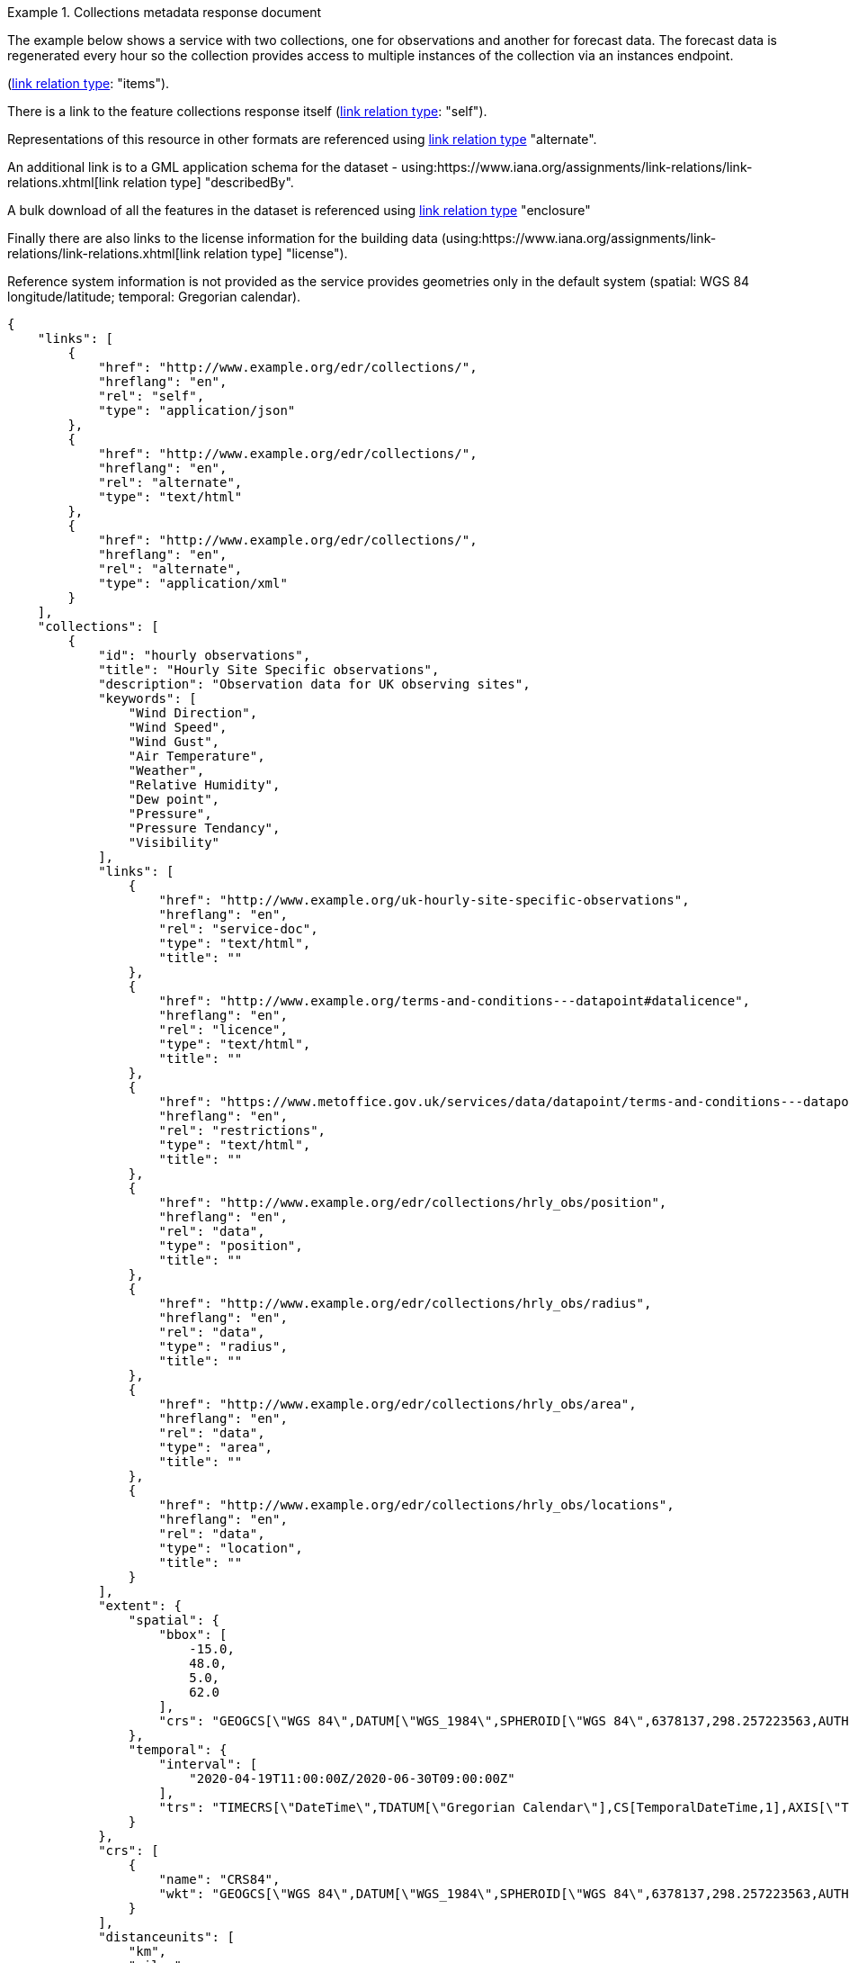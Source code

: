 .Collections metadata response document
=================
The example below shows a service with two collections, one for observations and another for forecast data.  The forecast data is regenerated every hour so the collection provides access to multiple instances of the collection via an instances endpoint.

(link:https://www.iana.org/assignments/link-relations/link-relations.xhtml[link relation type]: "items").

There is a link to the feature collections response itself (link:https://www.iana.org/assignments/link-relations/link-relations.xhtml[link relation type]: "self"). 

Representations of this resource in other formats are referenced using link:https://www.iana.org/assignments/link-relations/link-relations.xhtml[link relation type] "alternate".

An additional link is to a GML application schema for the dataset - using:https://www.iana.org/assignments/link-relations/link-relations.xhtml[link relation type] "describedBy".

A bulk download of all the features in the dataset is referenced using link:https://www.iana.org/assignments/link-relations/link-relations.xhtml[link relation type] "enclosure"

Finally there are also links to the license information for the building data (using:https://www.iana.org/assignments/link-relations/link-relations.xhtml[link relation type] "license").

Reference system information is not provided as the service provides geometries only in the default system (spatial: WGS 84 longitude/latitude; temporal:
Gregorian calendar).

[source,json]
----
{
    "links": [
        {
            "href": "http://www.example.org/edr/collections/",
            "hreflang": "en",
            "rel": "self",
            "type": "application/json"
        },
        {
            "href": "http://www.example.org/edr/collections/",
            "hreflang": "en",
            "rel": "alternate",
            "type": "text/html"
        },
        {
            "href": "http://www.example.org/edr/collections/",
            "hreflang": "en",
            "rel": "alternate",
            "type": "application/xml"
        }
    ],
    "collections": [
        {
            "id": "hourly observations",
            "title": "Hourly Site Specific observations",
            "description": "Observation data for UK observing sites",
            "keywords": [
                "Wind Direction",
                "Wind Speed",
                "Wind Gust",
                "Air Temperature",
                "Weather",
                "Relative Humidity",
                "Dew point",
                "Pressure",
                "Pressure Tendancy",
                "Visibility"
            ],
            "links": [
                {
                    "href": "http://www.example.org/uk-hourly-site-specific-observations",
                    "hreflang": "en",
                    "rel": "service-doc",
                    "type": "text/html",
                    "title": ""
                },
                {
                    "href": "http://www.example.org/terms-and-conditions---datapoint#datalicence",
                    "hreflang": "en",
                    "rel": "licence",
                    "type": "text/html",
                    "title": ""
                },
                {
                    "href": "https://www.metoffice.gov.uk/services/data/datapoint/terms-and-conditions---datapoint#termsofservice",
                    "hreflang": "en",
                    "rel": "restrictions",
                    "type": "text/html",
                    "title": ""
                },
                {
                    "href": "http://www.example.org/edr/collections/hrly_obs/position",
                    "hreflang": "en",
                    "rel": "data",
                    "type": "position",
                    "title": ""
                },
                {
                    "href": "http://www.example.org/edr/collections/hrly_obs/radius",
                    "hreflang": "en",
                    "rel": "data",
                    "type": "radius",
                    "title": ""
                },
                {
                    "href": "http://www.example.org/edr/collections/hrly_obs/area",
                    "hreflang": "en",
                    "rel": "data",
                    "type": "area",
                    "title": ""
                },
                {
                    "href": "http://www.example.org/edr/collections/hrly_obs/locations",
                    "hreflang": "en",
                    "rel": "data",
                    "type": "location",
                    "title": ""
                }
            ],
            "extent": {
                "spatial": {
                    "bbox": [
                        -15.0,
                        48.0,
                        5.0,
                        62.0
                    ],
                    "crs": "GEOGCS[\"WGS 84\",DATUM[\"WGS_1984\",SPHEROID[\"WGS 84\",6378137,298.257223563,AUTHORITY[\"EPSG\",\"7030\"]],AUTHORITY[\"EPSG\",\"6326\"]],PRIMEM[\"Greenwich\",0,AUTHORITY[\"EPSG\",\"8901\"]],UNIT[\"degree\",0.01745329251994328,AUTHORITY[\"EPSG\",\"9122\"]],AUTHORITY[\"EPSG\",\"4326\"]]"
                },
                "temporal": {
                    "interval": [
                        "2020-04-19T11:00:00Z/2020-06-30T09:00:00Z"
                    ],
                    "trs": "TIMECRS[\"DateTime\",TDATUM[\"Gregorian Calendar\"],CS[TemporalDateTime,1],AXIS[\"Time (T)\",future]"
                }
            },
            "crs": [
                {
                    "name": "CRS84",
                    "wkt": "GEOGCS[\"WGS 84\",DATUM[\"WGS_1984\",SPHEROID[\"WGS 84\",6378137,298.257223563,AUTHORITY[\"EPSG\",\"7030\"]],AUTHORITY[\"EPSG\",\"6326\"]],PRIMEM[\"Greenwich\",0,AUTHORITY[\"EPSG\",\"8901\"]],UNIT[\"degree\",0.01745329251994328,AUTHORITY[\"EPSG\",\"9122\"]],AUTHORITY[\"EPSG\",\"4326\"]]"
                }
            ],
            "distanceunits": [
                "km",
                "miles"
            ],
            "outputformat": [
                {
                    "name": "GeoJSON",
                    "data_schema": "http://www.example.org/edr/static/json/dp_schema.json"
                },
                {
                    "name": "CoverageJSON"
                }
            ],
            "parameters": {
                "Wind Direction": {
                    "type": "Parameter",
                    "description": {
                        "en": ""
                    },
                    "unit": {
                        "label": {
                            "en": "degree true"
                        },
                        "symbol": {
                            "value": "°",
                            "type": "http://www.example.org/edr/metadata/units/degree"
                        }
                    },
                    "observedProperty": {
                        "id": "http://codes.wmo.int/common/quantity-kind/_windDirection",
                        "label": {
                            "en": "Wind Direction"
                        }
                    },
                    "measurementType": {
                        "method": "mean",
                        "period": "-PT10M/PT0M"
                    }
                },
                "Wind Speed": {
                    "type": "Parameter",
                    "description": {
                        "en": ""
                    },
                    "unit": {
                        "label": {
                            "en": "mph"
                        },
                        "symbol": {
                            "value": "mph",
                            "type": "http://www.example.org/edr/metadata/units/mph"
                        }
                    },
                    "observedProperty": {
                        "id": "http://codes.wmo.int/common/quantity-kind/_windSpeed",
                        "label": {
                            "en": "Wind Speed"
                        }
                    },
                    "measurementType": {
                        "method": "mean",
                        "period": "-PT10M/PT0M"
                    }
                },
                "Wind Gust": {
                    "type": "Parameter",
                    "description": {
                        "en": ""
                    },
                    "unit": {
                        "label": {
                            "en": "mph"
                        },
                        "symbol": {
                            "value": "mph",
                            "type": "http://www.example.org/edr/metadata/units/mph"
                        }
                    },
                    "observedProperty": {
                        "id": "http://codes.wmo.int/common/quantity-kind/_maximumWindGustSpeed",
                        "label": {
                            "en": "Wind Gust"
                        }
                    },
                    "measurementType": {
                        "method": "maximum",
                        "period": "-PT10M/PT0M"
                    }
                },
                "Air Temperature": {
                    "type": "Parameter",
                    "description": {
                        "en": ""
                    },
                    "unit": {
                        "label": {
                            "en": "degC"
                        },
                        "symbol": {
                            "value": "°C",
                            "type": "http://www.example.org/edr/metadata/units/degC"
                        }
                    },
                    "observedProperty": {
                        "id": "http://codes.wmo.int/common/quantity-kind/_airTemperature",
                        "label": {
                            "en": "Air Temperature"
                        }
                    },
                    "measurementType": {
                        "method": "instantaneous",
                        "period": "PT0M"
                    }
                },
                "Weather": {
                    "type": "Parameter",
                    "description": {
                        "en": ""
                    },
                    "unit": {
                        "label": {
                            "en": "weather"
                        },
                        "symbol": {
                            "value": "",
                            "type": "http://www.example.org/edr/metadata/lookup/mo_dp_weather"
                        }
                    },
                    "observedProperty": {
                        "id": "http://codes.wmo.int/wmdr/ObservedVariableAtmosphere/_266",
                        "label": {
                            "en": "Weather"
                        }
                    },
                    "measurementType": {
                        "method": "instantaneous",
                        "period": "PT0M"
                    }
                },
                "Relative Humidity": {
                    "type": "Parameter",
                    "description": {
                        "en": ""
                    },
                    "unit": {
                        "label": {
                            "en": "percent"
                        },
                        "symbol": {
                            "value": "%",
                            "type": "http://www.example.org/edr/metadata/units/percent"
                        }
                    },
                    "observedProperty": {
                        "id": "http://codes.wmo.int/bufr4/b/13/_009",
                        "label": {
                            "en": "Relative Humidity"
                        }
                    },
                    "measurementType": {
                        "method": "instantaneous",
                        "period": "PT0M"
                    }
                },
                "Dew point": {
                    "type": "Parameter",
                    "description": {
                        "en": ""
                    },
                    "unit": {
                        "label": {
                            "en": "degC"
                        },
                        "symbol": {
                            "value": "°C",
                            "type": "http://www.example.org/edr/metadata/units/degC"
                        }
                    },
                    "observedProperty": {
                        "id": "http://codes.wmo.int/common/quantity-kind/_dewPointTemperature",
                        "label": {
                            "en": "Dew point"
                        }
                    },
                    "measurementType": {
                        "method": "instantaneous",
                        "period": "PT0M"
                    }
                },
                "Pressure": {
                    "type": "Parameter",
                    "description": {
                        "en": ""
                    },
                    "unit": {
                        "label": {
                            "en": "hPa"
                        },
                        "symbol": {
                            "value": "hPa",
                            "type": "http://www.example.org/edr/metadata/units/hPa"
                        }
                    },
                    "observedProperty": {
                        "id": "http://codes.wmo.int/bufr4/b/10/_051",
                        "label": {
                            "en": "Pressure"
                        }
                    },
                    "measurementType": {
                        "method": "instantaneous",
                        "period": "PT0M"
                    }
                },
                "Pressure Tendancy": {
                    "type": "Parameter",
                    "description": {
                        "en": ""
                    },
                    "unit": {
                        "label": {
                            "en": "tendency"
                        },
                        "symbol": {
                            "value": "",
                            "type": "http://www.example.org/edr/metadata/units/hPa"
                        }
                    },
                    "observedProperty": {
                        "id": "http://codes.wmo.int/common/quantity-kind/_pressureTendency",
                        "label": {
                            "en": "Pressure Tendancy"
                        }
                    },
                    "measurementType": {
                        "method": "instantaneous",
                        "period": "PT0M"
                    }
                },
                "Visibility": {
                    "type": "Parameter",
                    "description": {
                        "en": ""
                    },
                    "unit": {
                        "label": {
                            "en": "m"
                        },
                        "symbol": {
                            "value": "m",
                            "type": "http://www.example.org/edr/metadata/units/m"
                        }
                    },
                    "observedProperty": {
                        "id": "http://codes.wmo.int/common/quantity-kind/_horizontalVisibility",
                        "label": {
                            "en": "Visibility"
                        }
                    },
                    "measurementType": {
                        "method": "instantaneous",
                        "period": "PT0M"
                    }
                }
            }
        },
        {
            "id": "UK 3 hourly forecast",
            "title": "UK 3 Hourly Site Specific Forecast",
            "description": "Five day site specific forecast for 6000 UK locations",
            "keywords": [
                "Wind Direction",
                "Wind Speed",
                "Wind Gust",
                "Air Temperature",
                "Weather",
                "Relative Humidity",
                "Feels like temperature",
                "UV index",
                "Probabilty of precipitation",
                "Visibility"
            ],
            "links": [
                {
                    "href": "https://http://www.example.org/uk-3-hourly-site-specific-forecast",
                    "hreflang": "en",
                    "rel": "service-doc",
                    "type": "text/html",
                    "title": ""
                },
                {
                    "href": "https://http://www.example.org/terms-and-conditions---datapoint#datalicence",
                    "hreflang": "en",
                    "rel": "licence",
                    "type": "text/html",
                    "title": ""
                },
                {
                    "href": "https://http://www.example.org/terms-and-conditions---datapoint#termsofservice",
                    "hreflang": "en",
                    "rel": "restrictions",
                    "type": "text/html",
                    "title": ""
                },
                {
                    "href": "http://www.example.org/edr/collections/3_hrly_fcst/instances",
                    "hreflang": "en",
                    "rel": "collection",
                    "type": "instances",
                    "title": ""
                }
            ],
            "extent": {
                "spatial": {
                    "bbox": [
                        -15.0,
                        48.0,
                        5.0,
                        62.0
                    ],
                    "crs": "GEOGCS[\"WGS 84\",DATUM[\"WGS_1984\",SPHEROID[\"WGS 84\",6378137,298.257223563,AUTHORITY[\"EPSG\",\"7030\"]],AUTHORITY[\"EPSG\",\"6326\"]],PRIMEM[\"Greenwich\",0,AUTHORITY[\"EPSG\",\"8901\"]],UNIT[\"degree\",0.01745329251994328,AUTHORITY[\"EPSG\",\"9122\"]],AUTHORITY[\"EPSG\",\"4326\"]]"
                },
                "temporal": {
                    "interval": [
                        "2020-06-23T18:00:00Z/2020-07-04T21:00:00Z"
                    ],
                    "trs": "TIMECRS[\"DateTime\",TDATUM[\"Gregorian Calendar\"],CS[TemporalDateTime,1],AXIS[\"Time (T)\",future]"
                }
            },
            "crs": [
                {
                    "name": "CRS84",
                    "wkt": "GEOGCS[\"WGS 84\",DATUM[\"WGS_1984\",SPHEROID[\"WGS 84\",6378137,298.257223563,AUTHORITY[\"EPSG\",\"7030\"]],AUTHORITY[\"EPSG\",\"6326\"]],PRIMEM[\"Greenwich\",0,AUTHORITY[\"EPSG\",\"8901\"]],UNIT[\"degree\",0.01745329251994328,AUTHORITY[\"EPSG\",\"9122\"]],AUTHORITY[\"EPSG\",\"4326\"]]"
                }
            ],
            "distanceunits": [
                "km",
                "miles"
            ],
            "outputformat": [
                {
                    "name": "GeoJSON",
                    "data_schema": "http://www.example.org/edr/static/json/dp_schema.json"
                },
                {
                    "name": "CoverageJSON"
                }
            ],
            "parameters": {
                "Wind Direction": {
                    "type": "Parameter",
                    "description": {
                        "en": "Direction wind is from"
                    },
                    "unit": {
                        "label": {
                            "en": "degree true"
                        },
                        "symbol": {
                            "value": "°",
                            "type": "http://www.example.org/edr/metadata/units/degree"
                        }
                    },
                    "observedProperty": {
                        "id": "http://codes.wmo.int/grib2/codeflag/4.2/_0-2-0",
                        "label": {
                            "en": "Wind Direction"
                        }
                    },
                    "measurementType": {
                        "method": "mean",
                        "period": "-PT10M/PT0M"
                    }
                },
                "Wind Speed": {
                    "type": "Parameter",
                    "description": {
                        "en": "Average wind speed"
                    },
                    "unit": {
                        "label": {
                            "en": "mph"
                        },
                        "symbol": {
                            "value": "mph",
                            "type": "http://www.example.org/edr/metadata/units/mph"
                        }
                    },
                    "observedProperty": {
                        "id": "http://codes.wmo.int/grib2/codeflag/4.2/_0-2-1",
                        "label": {
                            "en": "Wind Speed"
                        }
                    },
                    "measurementType": {
                        "method": "mean",
                        "period": "-PT10M/PT0M"
                    }
                },
                "Wind Gust": {
                    "type": "Parameter",
                    "description": {
                        "en": "Wind gusts are a rapid increase in strength of the wind relative to the wind speed."
                    },
                    "unit": {
                        "label": {
                            "en": "mph"
                        },
                        "symbol": {
                            "value": "mph",
                            "type": "http://www.example.org/edr/metadata/units/mph"
                        }
                    },
                    "observedProperty": {
                        "id": "http://codes.wmo.int/grib2/codeflag/4.2/_0-2-1",
                        "label": {
                            "en": "Wind Gust"
                        }
                    },
                    "measurementType": {
                        "method": "maximum",
                        "period": "-PT10M/PT0M"
                    }
                },
                "Air Temperature": {
                    "type": "Parameter",
                    "description": {
                        "en": "2m air temperature in the shade and out of the wind"
                    },
                    "unit": {
                        "label": {
                            "en": "degC"
                        },
                        "symbol": {
                            "value": "°C",
                            "type": "http://www.example.org/edr/metadata/units/degC"
                        }
                    },
                    "observedProperty": {
                        "id": "http://codes.wmo.int/common/quantity-kind/_airTemperature",
                        "label": {
                            "en": "Air Temperature"
                        }
                    },
                    "measurementType": {
                        "method": "instantaneous",
                        "period": "PT0M"
                    }
                },
                "Weather": {
                    "type": "Parameter",
                    "description": {
                        "en": ""
                    },
                    "unit": {
                        "label": {
                            "en": "weather"
                        },
                        "symbol": {
                            "value": "",
                            "type": "http://www.example.org/edr/metadata/lookup/mo_dp_weather"
                        }
                    },
                    "observedProperty": {
                        "id": "http://codes.wmo.int/wmdr/ObservedVariableAtmosphere/_266",
                        "label": {
                            "en": "Weather"
                        }
                    },
                    "measurementType": {
                        "method": "instantaneous",
                        "period": "PT0M"
                    }
                },
                "Relative Humidity": {
                    "type": "Parameter",
                    "description": {
                        "en": ""
                    },
                    "unit": {
                        "label": {
                            "en": "percent"
                        },
                        "symbol": {
                            "value": "%",
                            "type": "http://www.example.org/edr/metadata/units/percent"
                        }
                    },
                    "observedProperty": {
                        "id": "http://codes.wmo.int/grib2/codeflag/4.2/_0-1-1",
                        "label": {
                            "en": "Relative Humidity"
                        }
                    },
                    "measurementType": {
                        "method": "instantaneous",
                        "period": "PT0M"
                    }
                },
                "Feels like temperature": {
                    "type": "Parameter",
                    "description": {
                        "en": ""
                    },
                    "unit": {
                        "label": {
                            "en": "degC"
                        },
                        "symbol": {
                            "value": "°C",
                            "type": "http://www.example.org/edr/metadata/units/degC"
                        }
                    },
                    "observedProperty": {
                        "id": "http://codes.wmo.int/common/quantity-kind/_airTemperature",
                        "label": {
                            "en": "Feels like temperature"
                        }
                    },
                    "measurementType": {
                        "method": "instantaneous",
                        "period": "PT0M"
                    }
                },
                "UV index": {
                    "type": "Parameter",
                    "description": {
                        "en": ""
                    },
                    "unit": {
                        "label": {
                            "en": "UV_index"
                        },
                        "symbol": {
                            "value": "",
                            "type": "http://www.example.org/edr/metadata/lookup/mo_dp_uv"
                        }
                    },
                    "observedProperty": {
                        "id": "http://codes.wmo.int/grib2/codeflag/4.2/_0-4-51",
                        "label": {
                            "en": "UV index"
                        }
                    },
                    "measurementType": {
                        "method": "instantaneous",
                        "period": "PT0M"
                    }
                },
                "Probabilty of precipitation": {
                    "type": "Parameter",
                    "description": {
                        "en": ""
                    },
                    "unit": {
                        "label": {
                            "en": "percent"
                        },
                        "symbol": {
                            "value": "%",
                            "type": "http://www.example.org/edr/metadata/units/percent"
                        }
                    },
                    "observedProperty": {
                        "id": "http://codes.wmo.int/grib2/codeflag/4.2/_0-1-1",
                        "label": {
                            "en": "Probabilty of precipitation"
                        }
                    },
                    "measurementType": {
                        "method": "instantaneous",
                        "period": "PT0M"
                    }
                },
                "Visibility": {
                    "type": "Parameter",
                    "description": {
                        "en": ""
                    },
                    "unit": {
                        "label": {
                            "en": "quality"
                        },
                        "symbol": {
                            "value": "",
                            "type": "http://www.example.org/edr/metadata/lookup/mo_dp_visibility"
                        }
                    },
                    "observedProperty": {
                        "id": "http://codes.wmo.int/common/quantity-kind/_horizontalVisibility",
                        "label": {
                            "en": "Visibility"
                        }
                    },
                    "measurementType": {
                        "method": "instantaneous",
                        "period": "PT0M"
                    }
                }
            }
        }        
    ]
}     
----
=================
